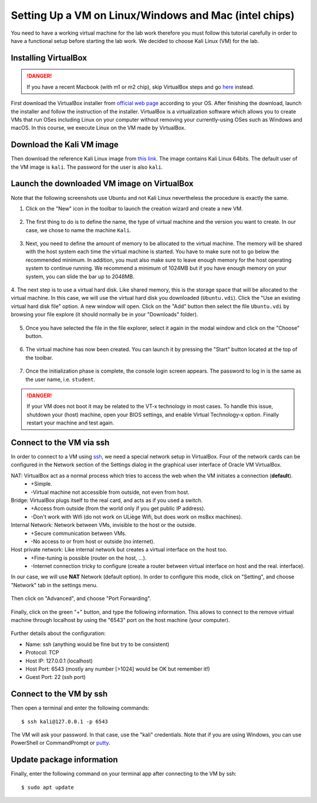 Setting Up a VM on Linux/Windows and Mac (intel chips)
======================================================

You need to have a working virtual machine for the lab work therefore you must follow this tutorial carefully in order to have a functional setup before starting the lab work. We decided to choose Kali Linux (VM) for the lab.  

Installing VirtualBox
---------------------

.. danger:: If you have a recent Macbook (with m1 or m2 chip), skip VirtualBox steps and go `here <macsetup.html>`_ instead.

First download the VirtualBox installer from `official web page <https://www.virtualbox.org/>`_ according to your OS. After finishing the download, launch the installer and follow the instruction of the installer.
VirtualBox is a virtualization software which allows you to create VMs that run OSes including Linux on your computer without removing your currently-using OSes such as Windows and macOS. In this course, we execute Linux on the VM made by VirtualBox.

Download the Kali VM image
--------------------------

Then download the reference Kali Linux image from `this link <https://www.kali.org/get-kali/#kali-virtual-machines>`_.
The image contains Kali Linux 64bits. The default user of the VM image is ``kali``. The password for the user is also ``kali``.

Launch the downloaded VM image on VirtualBox
--------------------------------------------

Note that the following screenshots use Ubuntu and not Kali Linux nevertheless the procedure is exactly the same.

1. Click on the "New" icon in the toolbar to launch the creation wizard and create a new VM.

.. figure:: ../images/tutorial1/vmsetup/vbsetup/1.png

2. The first thing to do is to define the name, the type of virtual machine and the version you want to create. In our case, we chose to name the machine ``Kali``.

.. figure:: ../images/tutorial1/vmsetup/vbsetup/2.png

3. Next, you need to define the amount of memory to be allocated to the virtual machine. The memory will be shared with the host system each time the virtual machine is started. You have to make sure not to go below the recommended minimum. In addition, you must also make sure to leave enough memory for the host operating system to continue running. We recommend a minimum of 1024MB but if you have enough memory on your system, you can slide the bar up to 2048MB.

.. figure:: ../images/tutorial1/vmsetup/vbsetup/3.png

4. The next step is to use a virtual hard disk. Like shared memory, this is the storage space that will be allocated to the virtual machine. In this case, we will use the virtual hard disk you downloaded (``Ubuntu.vdi``). Click the "Use an existing virtual hard disk file" option. A new window will open. Click on the "Add" button then select the file 
``Ubuntu.vdi`` by browsing your file explore (it should normally be in your "Downloads" folder).

.. figure:: ../images/tutorial1/vmsetup/vbsetup/4.png

5. Once you have selected the file in the file explorer, select it again in the modal window and click on the "Choose" button.

.. figure:: ../images/tutorial1/vmsetup/vbsetup/5.png

6. The virtual machine has now been created. You can launch it by pressing the "Start" button located at the top of the toolbar.

.. figure:: ../images/tutorial1/vmsetup/vbsetup/6.png

7. Once the initialization phase is complete, the console login screen appears. The password to log in is the same as the user name, i.e. ``student``.

.. danger:: If your VM does not boot it may be related to the VT-x technology in most cases. To handle this issue, shutdown your (host) machine, open your BIOS settings, and enable Virtual Technology-x option. Finally restart your machine and test again.

Connect to the VM via ssh
-------------------------

In order to connect to a VM using `ssh <https://www.ssh.com/ssh/>`_, we need a special network setup in VirtualBox. Four of the network cards can be configured in the Network section of the Settings dialog in the graphical user interface of Oracle VM VirtualBox.

NAT: VirtualBox act as a normal process which tries to access the web when the VM initiates a connection (**default**).
    * +Simple.
    * -Virtual machine not accessible from outside, not even from host.
Bridge: VirtualBox plugs itself to the real card, and acts as if you used a switch.
    * +Access from outside (from the world only if you get public IP address).
    * -Don't work with Wifi (do not work on ULiège Wifi, but does work on ms8xx machines).
Internal Network: Network between VMs, invisible to the host or the outside.
    * +Secure communication between VMs.
    * -No access to or from host or outside (no internet).
Host private network: Like internal network but creates a virtual interface on the host too.
    * +Fine-tuning is possible (router on the host, ...).
    * -Internet connection tricky to configure (create a router between virtual interface on host and the real. interface).

In our case, we will use **NAT** Network (default option). In order to configure this mode, click on "Setting", and choose "Network" tab in the settings menu.

.. figure:: ../images/tutorial1/vmsetup/portfwd/1.png

Then click on "Advanced", and choose "Port Forwarding".

.. figure:: ../images/tutorial1/vmsetup/portfwd/2.png

Finally, click on the green "+" button, and type the following information. This allows to connect to the remove virtual machine through localhost by using the "6543" port on the host machine (your computer).

.. figure:: ../images/tutorial1/vmsetup/portfwd/3.png

Further details about the configuration:

* Name: ssh (anything would be fine but try to be consistent)
* Protocol: TCP
* Host IP: 127.0.0.1 (localhost)
* Host Port: 6543 (mostly any number [>1024] would be OK but remember it!)
* Guest Port: 22 (ssh port)

Connect to the VM by ssh
------------------------

Then open a terminal and enter the following commands::

  $ ssh kali@127.0.0.1 -p 6543

The VM will ask your password. In that case, use the "kali" credentials. Note that if you are using Windows, you can use PowerShell or CommandPrompt or `putty <https://www.putty.org>`_.

Update package information
--------------------------

Finally, enter the following command on your terminal app after connecting to the VM by ssh::

  $ sudo apt update
